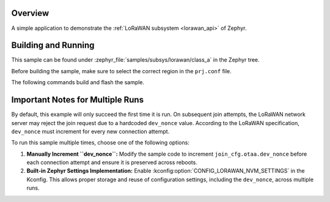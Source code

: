 .. zephyr:code-sample:: lorawan-class-a
   :name: LoRaWAN class A device
   :relevant-api: lorawan_api

   Join a LoRaWAN network and send a message periodically.

Overview
********

A simple application to demonstrate the :ref:`LoRaWAN subsystem <lorawan_api>` of Zephyr.

Building and Running
********************

This sample can be found under
:zephyr_file:`samples/subsys/lorawan/class_a` in the Zephyr tree.

Before building the sample, make sure to select the correct region in the
``prj.conf`` file.

The following commands build and flash the sample.

.. zephyr-app-commands::
   :zephyr-app: samples/subsys/lorawan/class_a
   :board: nucleo_wl55jc
   :goals: build flash
   :compact:

Important Notes for Multiple Runs
*********************************

By default, this example will only succeed the first time it is run. On subsequent join attempts, the LoRaWAN network server may reject the join request due to a hardcoded ``dev_nonce`` value. According to the LoRaWAN specification, ``dev_nonce`` must increment for every new connection attempt.

To run this sample multiple times, choose one of the following options:

1. **Manually Increment ``dev_nonce``:**
   Modify the sample code to increment ``join_cfg.otaa.dev_nonce`` before each connection attempt and ensure it is preserved across reboots.

2. **Built-in Zephyr Settings Implementation:**
   Enable :kconfig:option:`CONFIG_LORAWAN_NVM_SETTINGS` in the Kconfig. This allows proper storage and reuse of configuration settings, including the ``dev_nonce``, across multiple runs.

